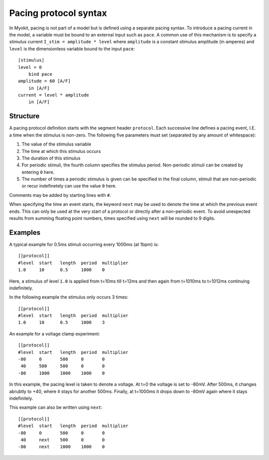 .. _syntax/protocol:

**********************
Pacing protocol syntax
**********************

In Myokit, pacing is not part of a model but is defined using a separate
pacing syntax. To introduce a pacing current in the model, a variable must be
bound to an external input such as ``pace``.
A common use of this mechanism is to specify a stimulus current
``I_stim = amplitude * level`` where
``amplitude`` is a constant stimulus amplitude (in amperes) and ``level`` is
the dimensionless variable bound to the input ``pace``::

    [stimulus]
    level = 0
        bind pace
    amplitude = 60 [A/F]
        in [A/F]
    current = level * amplitude
        in [A/F]

Structure
=========
A pacing protocol definition starts with the segment header ``protocol``. Each
successive line defines a pacing event, I.E. a time when the stimulus is
non-zero. The following five parameters must set (separated by any amount of
whitespace):

1. The value of the stimulus variable
2. The time at which this stimulus occurs
3. The duration of this stimulus
4. For periodic stimuli, the fourth column specifies the stimulus period.
   Non-periodic stimuli can be created by entering ``0`` here.
5. The number of times a periodic stimulus is given can be specified in the
   final column, stimuli that are non-periodic or recur indefinetely can use
   the value ``0`` here.

Comments may be added by starting lines with ``#``.

When specifying the time an event starts, the keyword ``next`` may be used to
denote the time at which the previous event ends. This can only be used at the
very start of a protocol or directly after a non-periodic event. To avoid
unexpected results from summing floating point numbers, times specified using
``next`` will be rounded to 9 digits.

Examples
========
A typical example for 0.5ms stimuli occurring every 1000ms (at 1bpm) is::

    [[protocol]]
    #level  start   length  period  multiplier
    1.0     10      0.5     1000    0

Here, a stimulus of level ``1.0`` is applied from t=10ms till t=12ms and then
again from t=1010ms to t=1012ms continuing indefinitely.

In the following example the stimulus only occurs 3 times::

    [[protocol]]
    #level  start   length  period  multiplier
    1.0     10      0.5     1000    3

An example for a voltage clamp experiment::

    [[protocol]]
    #level  start   length  period  multiplier
    -80     0       500     0       0
     40     500     500     0       0
    -80     1000    1000    1000    0

In this example, the pacing level is taken to denote a voltage. At t=0 the
voltage is set to -80mV. After 500ms, it changes abrubtly to +40, where it
stays for another 500ms. Finally, at t=1000ms it drops down to -80mV again
where it stays indefinitely.

This example can also be written using ``next``::

    [[protocol]]
    #level  start   length  period  multiplier
    -80     0       500     0       0
     40     next    500     0       0
    -80     next    1000    1000    0

